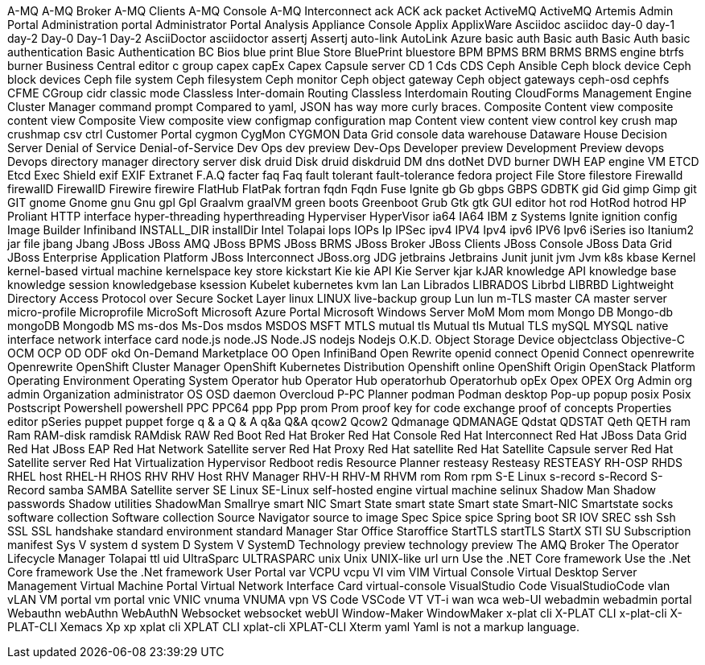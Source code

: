A-MQ
A-MQ Broker
A-MQ Clients
A-MQ Console
A-MQ Interconnect
ack
ACK
ack packet
ActiveMQ
ActiveMQ Artemis
Admin Portal
Administration portal
Administrator Portal
Analysis
Appliance Console
Applix
ApplixWare
Asciidoc
asciidoc
day-0
day-1
day-2
Day-0
Day-1
Day-2
AsciiDoctor
asciidoctor
assertj
Assertj
auto-link
AutoLink
Azure
basic auth
Basic auth
Basic Auth
basic authentication
Basic Authentication
BC
Bios
blue print
Blue Store
BluePrint
bluestore
BPM
BPMS
BRM
BRMS
BRMS engine
btrfs
burner
Business Central editor
c group
capex
capEx
Capex
Capsule server
CD 1
Cds
CDS
Ceph Ansible
Ceph block device
Ceph block devices
Ceph file system
Ceph filesystem
Ceph monitor
Ceph object gateway
Ceph object gateways
ceph-osd
cephfs
CFME
CGroup
cidr
classic mode
Classless Inter-domain Routing
Classless Interdomain Routing
CloudForms Management Engine
Cluster Manager
command prompt
Compared to yaml, JSON has way more curly braces.
Composite Content view
composite content view
Composite View
composite view
configmap
configuration map
Content view
content view
control key
crush map
crushmap
csv
ctrl
Customer Portal
cygmon
CygMon
CYGMON
Data Grid console
data warehouse
Dataware House
Decision Server
Denial of Service
Denial-of-Service
Dev Ops
dev preview
Dev-Ops
Developer preview
Development Preview
devops
Devops
directory manager
directory server
disk druid
Disk druid
diskdruid
DM
dns
dotNet
DVD burner
DWH
EAP
engine VM
ETCD
Etcd
Exec Shield
exif
EXIF
Extranet
F.A.Q
facter
faq
Faq
fault tolerant
fault-tolerance
fedora project
File Store
filestore
Firewalld
firewallD
FirewallD
Firewire
firewire
FlatHub
FlatPak
fortran
fqdn
Fqdn
Fuse Ignite
gb
Gb
gbps
GBPS
GDBTK
gid
Gid
gimp
Gimp
git
GIT
gnome
Gnome
gnu
Gnu
gpl
Gpl
Graalvm
graalVM
green boots
Greenboot
Grub
Gtk
gtk
GUI editor
hot rod
HotRod
hotrod
HP Proliant
HTTP interface
hyper-threading
hyperthreading
Hyperviser
HyperVisor
ia64
IA64
IBM z Systems
Ignite
ignition config
Image Builder
Infiniband
INSTALL_DIR
installDir
Intel Tolapai
Iops
IOPs
Ip
IPSec
ipv4
IPV4
Ipv4
ipv6
IPV6
Ipv6
iSeries
iso
Itanium2
jar file
jbang
Jbang
JBoss
JBoss AMQ
JBoss BPMS
JBoss BRMS
JBoss Broker
JBoss Clients
JBoss Console
JBoss Data Grid
JBoss Enterprise Application Platform
JBoss Interconnect
JBoss.org
JDG
jetbrains
Jetbrains
Junit
junit
jvm
Jvm
k8s
kbase
Kernel
kernel-based virtual machine
kernelspace
key store
kickstart
Kie
kie API
Kie Server
kjar
kJAR
knowledge API
knowledge base
knowledge session
knowledgebase
ksession
Kubelet
kubernetes
kvm
lan
Lan
Librados
LIBRADOS
Librbd
LIBRBD
Lightweight Directory Access Protocol over Secure Socket Layer
linux
LINUX
live-backup group
Lun
lun
m-TLS
master CA
master server
micro-profile
Microprofile
MicroSoft
Microsoft Azure Portal
Microsoft Windows Server
MoM
Mom
mom
Mongo DB
Mongo-db
mongoDB
Mongodb
MS
ms-dos
Ms-Dos
msdos
MSDOS
MSFT
MTLS
mutual tls
Mutual tls
Mutual TLS
mySQL
MYSQL
native interface
network interface card
node.js
node.JS
Node.JS
nodejs
Nodejs
O.K.D.
Object Storage Device
objectclass
Objective-C
OCM
OCP
OD
ODF
okd
On-Demand Marketplace
OO
Open InfiniBand
Open Rewrite
openid connect
Openid Connect
openrewrite
Openrewrite
OpenShift Cluster Manager
OpenShift Kubernetes Distribution
Openshift online
OpenShift Origin
OpenStack Platform
Operating Environment
Operating System
Operator hub
Operator Hub
operatorhub
Operatorhub
opEx
Opex
OPEX
Org Admin
org admin
Organization administrator
OS
OSD daemon
Overcloud
P-PC
Planner
podman
Podman desktop
Pop-up
popup
posix
Posix
Postscript
Powershell
powershell
PPC
PPC64
ppp
Ppp
prom
Prom
proof key for code exchange
proof of concepts
Properties editor
pSeries
puppet
puppet forge
q & a
Q & A
q&a
Q&A
qcow2
Qcow2
Qdmanage
QDMANAGE
Qdstat
QDSTAT
Qeth
QETH
ram
Ram
RAM-disk
ramdisk
RAMdisk
RAW
Red Boot
Red Hat Broker
Red Hat Console
Red Hat Interconnect
Red Hat JBoss Data Grid
Red Hat JBoss EAP
Red Hat Network Satellite server
Red Hat Proxy
Red Hat satellite
Red Hat Satellite Capsule server
Red Hat Satellite server
Red Hat Virtualization Hypervisor
Redboot
redis
Resource Planner
resteasy
Resteasy
RESTEASY
RH-OSP
RHDS
RHEL host
RHEL-H
RHOS
RHV
RHV Host
RHV Manager
RHV-H
RHV-M
RHVM
rom
Rom
rpm
S-E Linux
s-record
s-Record
S-Record
samba
SAMBA
Satellite server
SE Linux
SE-Linux
self-hosted engine virtual machine
selinux
Shadow Man
Shadow passwords
Shadow utilities
ShadowMan
Smallrye
smart NIC
Smart State
smart state
Smart state
Smart-NIC
Smartstate
socks
software collection
Software collection
Source Navigator
source to image
Spec
Spice
spice
Spring boot
SR IOV
SREC
ssh
Ssh
SSL
SSL handshake
standard environment
standard Manager
Star Office
Staroffice
StartTLS
startTLS
StartX
STI
SU
Subscription manifest
Sys V
system d
system D
System V
SystemD
Technology preview
technology preview
The AMQ Broker
The Operator Lifecycle Manager
Tolapai
ttl
uid
UltraSparc
ULTRASPARC
unix
Unix
UNIX-like
url
urn
Use the .NET Core framework
Use the .Net Core framework
Use the .Net framework
User Portal
var
VCPU
vcpu
VI
vim
VIM
Virtual Console
Virtual Desktop Server Management
Virtual Machine Portal
Virtual Network Interface Card
virtual-console
VisualStudio Code
VisualStudioCode
vlan
vLAN
VM portal
vm portal
vnic
VNIC
vnuma
VNUMA
vpn
VS Code
VSCode
VT
VT-i
wan
wca
web-UI
webadmin
webadmin portal
Webauthn
webAuthn
WebAuthN
Websocket
websocket
webUI
Window-Maker
WindowMaker
x-plat cli
X-PLAT CLI
x-plat-cli
X-PLAT-CLI
Xemacs
Xp
xp
xplat cli
XPLAT CLI
xplat-cli
XPLAT-CLI
Xterm
yaml
Yaml is not a markup language.
